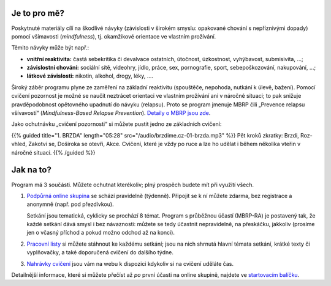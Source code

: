 .. title: Úvod

.. date: 2022-11-28 19:30
.. slug: intro


Je to pro mě?
=============

Poskytnuté materiály cílí na škodlivé návyky (závislosti v širokém smyslu: opakované chování s nepříznivými dopady) pomocí všímavosti (*mindfulness*), tj. okamžikové orientace ve vlastním prožívání.

Těmito návyky může být např.:

* **vnitřní reaktivita:** častá sebekritika či devalvace ostatních, útočnost, úzkostnost, vyhýbavost, submisivita, …;
* **závislostní chování:** sociální sítě, videohry, jídlo, práce, sex, pornografie, sport, sebepoškozování, nakupování, …;
* **látkové závislosti:** nikotin, alkohol, drogy, léky, ….

Široký záběr programu plyne ze zaměření na základní reaktivitu (spouštěče, nepohoda, nutkání k úlevě, bažení). Pomocí cvičení pozornost je možné se naučit neztrácet orientaci ve vlastním prožívání ani v náročné situaci; to pak snižuje pravděpodobnost opětovného upadnutí do návyku (relapsu). Proto se program jmenuje MBRP čili „Prevence relapsu všívavostí“ (*Mindfulness-Based Relapse Prevention*). `Detaily o MBRP jsou zde <link://slug/mbrp>`__.

Jako ochutnávku „cvičení pozornosti“ si můžete pustit jedno ze základních cvičení:

{{% guided title="1. BRZDA" length="05:28" src="/audio/brzdime.cz-01-brzda.mp3" %}} Pět kroků zkratky: Brzdi, Roz-vhled, Zakotvi se, Doširoka se otevři, Akce. Cvičení, které je vždy po ruce a lze ho udělat i během několika vteřin v náročné situaci. {{% /guided %}}

Jak na to?
===========

Program má 3 součásti. Můžete ochutnat kterékoliv; plný prospěch budete mít při využití všech.

1. `Podpůrná online skupina <link://slug/index#tydenni-online-setkani>`__ se schází pravidelně (týdenně). Připojit se k ní můžete zdarma, bez registrace a anonymně (např. pod přezdívkou).

   Setkání jsou tematická, cyklicky se prochází 8 témat. Program s průběžnou účastí (MBRP-RA) je postavený tak, že každé setkání dává smysl i bez návaznosti: můžete se tedy účastnit nepravidelně, na přeskáčku, jakkoliv (prosíme jen o včasný příchod a pokud možno odchod až na konci).

2. `Pracovní listy <link://slug/index#materialy>`__ si můžete stáhnout ke každému setkání; jsou na nich shrnutá hlavní témata setkání, krátké texty či vyplňovačky, a také doporučená cvičení do dalšího týdne.

3. `Nahrávky cvičení <link://slug/index#cviceni>`__ jsou vám na webu k dispozici kdykoliv si na cvičení uděláte čas.

Detailnější informace, které si můžete přečíst až *po* první účasti na online skupině, najdete ve `startovacím balíčku <link://slug/start>`__.
